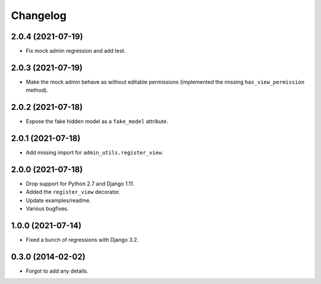 
Changelog
=========

2.0.4 (2021-07-19)
------------------

* Fix mock admin regression and add test.

2.0.3 (2021-07-19)
------------------

* Make the mock admin behave as without editable permissions (implemented the missing ``has_view_permission`` method).

2.0.2 (2021-07-18)
------------------

* Expose the fake hidden model as a ``fake_model`` attribute.

2.0.1 (2021-07-18)
------------------

* Add missing import for ``admin_utils.register_view``.

2.0.0 (2021-07-18)
------------------

* Drop support for Python 2.7 and Django 1.11.
* Added the ``register_view`` decorator.
* Update examples/readme.
* Various bugfixes.

1.0.0 (2021-07-14)
------------------

* Fixed a bunch of regressions with Django 3.2.

0.3.0 (2014-02-02)
------------------

* Forgot to add any details.
